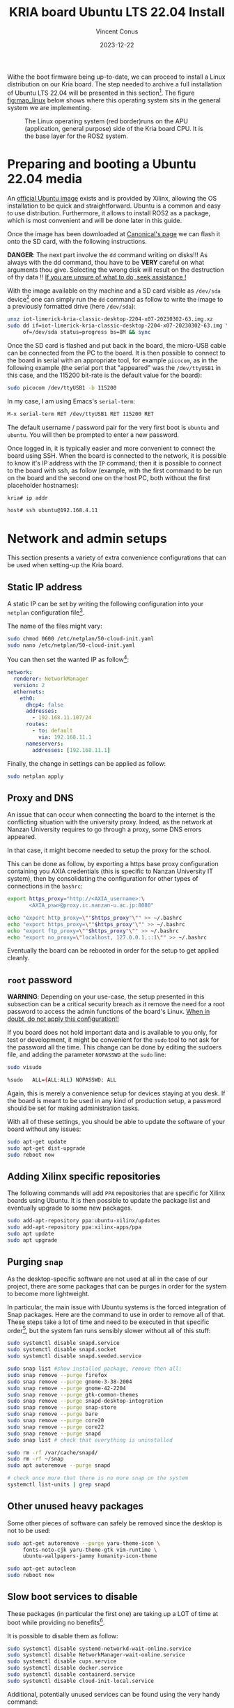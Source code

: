 :PROPERTIES:
:ID:       582fe4ef-a301-4b53-b908-a5c2b5b6d694
:END:
#+title: KRIA board Ubuntu LTS 22.04 Install
#+filetags: :export:
#+author: Vincent Conus
#+email: vincent.conus@protonmail.com
#+date: 2023-12-22
#+DESCRIPTION: A separated export for the Ubuntu install process
#+LANGUAGE: English

#+OPTIONS: H:3 toc:t date:t title:t email:t

#+LATEX_COMPILER:

#+LATEX_CLASS: article
#+LATEX_CLASS_OPTIONS:[10pt]
#+LATEX_HEADER: \usepackage[a4paper, total={6.5in, 9in}]{geometry}

#+LATEX_HEADER: \usepackage{minted}
#+LATEX_HEADER: \setminted{breaklines}
#+LATEX_HEADER: \usepackage[AUTO]{inputenc}
#+LATEX_HEADER: \renewcommand{\familydefault}{\sfdefault}
#+LATEX_HEADER: \usemintedstyle{vs}

#+LATEX_HEADER: \usepackage[most]{tcolorbox}

#+LATEX_HEADER: \usepackage{CJKutf8}
#+LATEX_HEADER: \usepackage{xurl}
#+LATEX_HEADER: \usepackage{fontawesome5}
#+LATEX_HEADER: \usepackage{hyperref}
#+LATEX_HEADER: \usepackage{graphicx}
#+LATEX_HEADER: \usepackage{float}

Withe the boot firmware being up-to-date, we can proceed to install a Linux distribution
on our Kria board. The step needed to archive a full installation of Ubuntu LTS 22.04
will be presented in this section[fn:1]. The figure [[fig:map_linux]] below shows
where this operating system sits in the general system we are implementing.

#+ATTR_LATEX: :width .6\textwidth
#+CAPTION: The Linux operating system (red border)runs on the
#+CAPTION: APU (application, general purpose) side of the Kria board CPU.
#+CAPTION: It is the base layer for the ROS2 system.
#+NAME: fig:map_linux
[[file:./img/map_linux.png]]

* Preparing and booting a Ubuntu 22.04 media
An [[https://ubuntu.com/download/amd-xilinx][official Ubuntu image]] exists and is
provided by Xilinx, allowing the OS installation to be quick and
straightforward.
Ubuntu is a common and easy to use distribution. Furthermore,
it allows to install ROS2 as a package, which is most convenient and will be
done later in this guide.

Once the image has been downloaded at [[https://ubuntu.com/download/amd-xilinx][Canonical's page]]
we can flash it onto the SD card, with the following instructions.

#+LATEX: \begin{tcolorbox}[colback=red!5!white,colframe=red!75!black]
*DANGER*: The next part involve the ~dd~ command writing on disks!!!
As always with the dd command, thou have to be *VERY* careful on what arguments
thou give. Selecting the wrong disk will result on the destruction of
thy data !!
_If you are unsure of what to do, seek assistance !_
#+LATEX: \end{tcolorbox}

With the image available on thy machine and a SD card visible as ~/dev/sda~ device[fn:6]
one can simply run the ~dd~ command as follow to write the image to a previously formatted drive (here ~/dev/sda~):

#+BEGIN_SRC sh
unxz iot-limerick-kria-classic-desktop-2204-x07-20230302-63.img.xz
sudo dd if=iot-limerick-kria-classic-desktop-2204-x07-20230302-63.img \
     of=/dev/sda status=progress bs=8M && sync
#+END_SRC


Once the SD card is flashed and put back in the board, the micro-USB cable can be
connected from the PC to the board. It is then possible to
connect to the board in serial with an appropriate tool, for example ~picocom~,
as in the following example (the serial port that "appeared" was the ~/dev/ttyUSB1~ in this case,
and the 115200 bit-rate is the default value for the board):

#+BEGIN_SRC sh
sudo picocom /dev/ttyUSB1 -b 115200
#+END_SRC

In my case, I am using Emacs's ~serial-term~:
#+BEGIN_SRC sh
M-x serial-term RET /dev/ttyUSB1 RET 115200 RET
#+END_SRC

The default username / password pair for the very first boot is ~ubuntu~ and ~ubuntu~. You will then be prompted to enter a new password.

Once logged in, it is typically easier and more convenient to connect the board
using SSH. When the board is connected to the network, it is possible to know
it's IP address with the ~IP~ command; then it is possible to connect to
the board with ssh, as follow (example, with the first command to be run on the board
and the second one on the host PC, both without the first placeholder hostnames):
#+BEGIN_SRC sh
kria# ip addr

host# ssh ubuntu@192.168.4.11
#+END_SRC

* Network and admin setups
This section presents a variety of extra convenience configurations
that can be used when setting-up the Kria board.

** Static IP address
A static IP can be set by writing the following
configuration into your ~netplan~ configuration file[fn:36].

The name of the files might vary:
#+BEGIN_SRC sh
sudo chmod 0600 /etc/netplan/50-cloud-init.yaml 
sudo nano /etc/netplan/50-cloud-init.yaml
#+END_SRC

You can then set the wanted IP as follow[fn:37]:
#+BEGIN_SRC yaml
network:
  renderer: NetworkManager
  version: 2
  ethernets:
    eth0:
      dhcp4: false
      addresses:
        - 192.168.11.107/24
      routes:
        - to: default
          via: 192.168.11.1
      nameservers:
        addresses: [192.168.11.1]
#+END_SRC

Finally, the change in settings can be applied
as follow:

#+BEGIN_SRC sh
sudo netplan apply
#+END_SRC

** Proxy and DNS
An issue that can occur when connecting the board to the internet is the
conflicting situation with the university proxy.
Indeed, as the network at Nanzan University requires to go through a proxy,
some DNS errors appeared.

In that case, it might become needed to setup the proxy for the school.

This can be done as follow, by exporting a https base proxy configuration
containing you AXIA credentials (this is specific to Nanzan University IT system),
then by consolidating the configuration for other types of connections in the ~bashrc~:

#+BEGIN_SRC sh
export https_proxy="http://<AXIA_username>:\
       <AXIA_psw>@proxy.ic.nanzan-u.ac.jp:8080"

echo "export http_proxy=\""$https_proxy"\"" >> ~/.bashrc
echo "export https_proxy=\""$https_proxy"\"" >> ~/.bashrc
echo "export ftp_proxy=\""$https_proxy"\"" >> ~/.bashrc
echo "export no_proxy=\"localhost, 127.0.0.1,::1\"" >> ~/.bashrc
#+END_SRC

Eventually the board can be rebooted in order for the setup to get applied cleanly.

** ~root~ password
#+LATEX: \begin{tcolorbox}[colback=orange!5!white,colframe=orange!75!black]
*WARNING*: Depending on your use-case, the setup presented in this
subsection can be a critical security breach as it remove the need for a root
password to access the admin functions of the board's Linux.
_When in doubt, do not apply this configuration!!_
#+LATEX: \end{tcolorbox}

If you board does not hold important data
and is available to you only, for test or development,
it might be convenient for the ~sudo~ tool to not ask for the
password all the time.
This change can be done by editing the sudoers file, and
adding the parameter ~NOPASSWD~
at the ~sudo~ line:

#+BEGIN_SRC sh
sudo visudo

%sudo   ALL=(ALL:ALL) NOPASSWD: ALL
#+END_SRC

Again, this is merely a convenience setup for devices staying at you desk. If
the board is meant to be used in any kind of production setup, a password
should be set for making administration tasks.

With all of these settings, you should be able to update the software of your
board without any issues:
#+BEGIN_SRC sh
sudo apt-get update
sudo apt-get dist-upgrade
sudo reboot now
#+END_SRC

** Adding Xilinx specific repositories
The following commands will add ~PPA~ repositories that are specific for Xilinx boards using Ubuntu.
It is then possible to update the package list and eventually upgrade to some new packages.
#+BEGIN_SRC sh
sudo add-apt-repository ppa:ubuntu-xilinx/updates
sudo add-apt-repository ppa:xilinx-apps/ppa
sudo apt update
sudo apt upgrade
#+END_SRC

** Purging ~snap~
As the desktop-specific software are not used at all in the case
of our project, there are some packages that can be purges in order for the
system to become more lightweight.

In particular, the main issue with Ubuntu systems is the forced integration of
Snap packages. Here are the command to use in order to remove all of that.
These steps take a lot of time and need to be executed in that specific order[fn:2],
but the system fan runs sensibly slower without all of this stuff:

#+BEGIN_SRC sh
sudo systemctl disable snapd.service
sudo systemctl disable snapd.socket
sudo systemctl disable snapd.seeded.service

sudo snap list #show installed package, remove then all:
sudo snap remove --purge firefox
sudo snap remove --purge gnome-3-38-2004
sudo snap remove --purge gnome-42-2204
sudo snap remove --purge gtk-common-themes
sudo snap remove --purge snapd-desktop-integration
sudo snap remove --purge snap-store
sudo snap remove --purge bare
sudo snap remove --purge core20
sudo snap remove --purge core22
sudo snap remove --purge snapd
sudo snap list # check that everything is uninstalled

sudo rm -rf /var/cache/snapd/
sudo rm -rf ~/snap
sudo apt autoremove --purge snapd

# check once more that there is no more snap on the system
systemctl list-units | grep snapd 
#+END_SRC

** Other unused heavy packages
Some other pieces of software can safely be removed since the desktop is
not to be used:

#+BEGIN_SRC sh
sudo apt-get autoremove --purge yaru-theme-icon \
     fonts-noto-cjk yaru-theme-gtk vim-runtime \
     ubuntu-wallpapers-jammy humanity-icon-theme

sudo apt-get autoclean
sudo reboot now
#+END_SRC

** Slow boot services to disable
These packages (in particular the first one) are taking up a LOT of time at boot while providing no benefits[fn:7].

It is possible to disable them as follow:
#+BEGIN_SRC sh
sudo systemctl disable systemd-networkd-wait-online.service
sudo systemctl disable NetworkManager-wait-online.service
sudo systemctl disable cups.service
sudo systemctl disable docker.service
sudo systemctl disable containerd.service
sudo systemctl disable cloud-init-local.service
#+END_SRC

Additional, potentially unused services can be found using the very handy command:
#+BEGIN_SRC sh
sudo systemd-analyze blame
#+END_SRC

** Jupyter notebook setup
Here are some instruction on how to install and setup Jupyter on a KRIA board,
accessing it remotely and using it for making data analysis.

The following commands will set the required packages and install Jupyter itself[fn:30]:
#+BEGIN_SRC sh
sudo apt-get update && sudo apt-get install python3 python3-pip python3-venv python3-virtualenv

virtualenv myjupyter
source ./myjupyter/bin/activate
python3 -m pip install jupyter pandas numpy matplotlib scipy

sudo reboot now
#+END_SRC

Then in a terminal on your host machine (not on the KRIA board), you can run the following command[fn:38] to bind local ports:
#+BEGIN_SRC sh
ssh -L 8888:localhost:8888 ubuntu@192.168.11.107
#+END_SRC

Then on the opened SSH shell to the KRIA board:
#+BEGIN_SRC sh
source ./myjupyter/bin/activate
jupyter notebook
#+END_SRC

From there, it is possible to use the displayed URL (something that looks like
~http://localhost:8888/tree?token~) to access the remote Notebook system from a local web browser.
It is possible to do so with ~localhost~ since we have the ~ssh~ port map connection going on.

Eventually creating Notebooks and stuff, it is possible to obtain a situation like shown in the figure [[fig:jupyter]] below.

#+ATTR_LATEX: :width .6\textwidth
#+CAPTION: A test Jupyter Notebook for CSV data analysis.
#+NAME: fig:jupyter
[[file:img/jupyter.png]]

** [OLD] Enabling ~remoteproc~ with Device-Tree patching
One of the advantage of this Kria board, as cited previously, is the presence of
multiple types of core (APU, MCU, FPGA) on the same chip.

The part in focus in this guide is the usage of both the APU, running
a Linux distribution and ROS2; and the MCU, running FreeRTOS and micro-ROS.
Online available guides[fn:3] [fn:4] also provide information on how to deploy these types
of systems and enabling ~remoteproc~ for the Kria board, but this guide
will show a step-by-step, tried process to have a heterogeneous system
up and running.

The communication between both side is meant to be done using shared memory, but
some extra setup is required in order to be running the real-time firmware, in particular
for deploying micro-ROS on it.

As a first step in that direction, this section of the report
will present how to setup and use as an example firmware that utilizes the
~remoteproc~ device in Linux in order to access shared memory
and communicate with the real-time firmware using the RPMsg system.

The communication system and interaction from the Linux side towards the real-time capable core
is not enabled by default within the Ubuntu image provided by Xilinx.

In that regard, some modification of the device tree overlay (DTO) is required in order to have
the ~remoteproc~ system starting.

Firstly, we need to get the original firmware device tree, converted
into a readable format (DTS):

#+BEGIN_SRC sh
sudo dtc /sys/firmware/fdt 2> /dev/null > system.dts
#+END_SRC

Then, a custom-made patch file can be downloaded and applied.
This file is available at the URL visible in the command below
but also in this report appendix [[DTO patch]].

#+BEGIN_SRC sh
wget https://gitlab.com/sunoc/xilinx-kria-kv260-documentation/-/raw/7a8f7c4e66e09b9d66aba8d2e08fc446ff485ca8/src/system.patch

patch system.dts < system.patch
#+END_SRC


As for the board to be able to reserve the correct amount of memory with the new settings, some
~cma~ kernel configuration is needed[fn:5]:

#+BEGIN_SRC sh
sudo nano /etc/default/flash-kernel

LINUX_KERNEL_CMDLINE="quiet splash cma=512M cpuidle.off=1"
LINUX_KERNEL_CMDLINE_DEFAULTS=""
sudo flash-kernel
#+END_SRC

Now the DTS file has been modified, one can regenerate the binary and place it on the ~/boot~ partition
and reboot the board:

#+BEGIN_SRC sh
dtc -I dts -O dtb system.dts -o user-override.dtb
sudo mv user-override.dtb /boot/firmware/
sudo reboot now
#+END_SRC

After rebooting, you can check the content of the \verb|remoteproc| system directory,
and a ~remoteproc0~ device should be visible, as follow:

#+BEGIN_SRC sh
ls /sys/class/remoteproc/
#  remoteproc0
#+END_SRC

If it is the case, it means that the patch was successful and  that the remote processor is
ready to be used!
#+LATEX: \pagebreak

** [NEW] Enabling ~remoteproc~ using a device-tree overlay


#+BEGIN_SRC bash  :dir /sshx:kr260|sudo::/home/ubuntu :results silent
mkdir /sys/kernel/config/device-tree/overlays/remoteproc && \
    dtc -O dtb -o remoteproc.dtbo remoteproc.dts && \
    cat remoteproc.dtbo > /sys/kernel/config/device-tree/overlays/remoteproc/dtbo && \
    modprobe --verbose zynqmp_r5_remoteproc && \
    ls /sys/class/remoteproc/
#+END_SRC


#+BEGIN_SRC dts :tangle ./src/remoteproc.dts
// SPDX-License-Identifier: GPL-3.0-or-later
/*
 * Copyright (C) 2024 Vincent Conus
 */

/dts-v1/;
 /plugin/;
/ {
	fragment@0 {
		target = <&uart1>;
		__overlay__ {
			status = "disabled";
		};
	};

	fragment@1 {
		target-path = "/";
		__overlay__ {
			reserved-memory {
				rpu0vdev0vring0: rpu0vdev0vring0@3ed80000 {
					no-map;
					reg = <0x0 0x3ed80000 0x0 0x4000>;
				};
				rpu0vdev0vring1: rpu0vdev0vring1@3ed84000 {
					no-map;
					reg = <0x0 0x3ed84000 0x0 0x4000>;
				};
				rpu0vdev0buffer: rpu0vdev0buffer@3ed88000 {
					no-map;
					reg = <0x0 0x3ed88000 0x0 0x100000>;
				};
				rproc_0_reserved: rproc_0_reserved@3ec00000 {
					no-map;
					reg = <0x0 0x3ec00000 0x0 0x180000>;
				};

				rpu1vdev0vring0: rpu1vdev0vring0@3ef80000 {
					no-map;
					reg = <0x0 0x3ef80000 0x0 0x4000>;
				};
				rpu1vdev0vring1: rpu1vdev0vring1@3ef84000 {
					no-map;
					reg = <0x0 0x3ef84000 0x0 0x4000>;
				};
				rpu1vdev0buffer: rpu1vdev0buffer@3ef88000 {
					no-map;
					reg = <0x0 0x3ef88000 0x0 0x100000>;
				};
				rproc_1_reserved: rproc_1_reserved@3ef00000 {
					no-map;
					reg = <0x0 0x3ef00000 0x0 0x80000>;
				};
				uros_buf0: uros_buf@40000000 {
					compatible = "shared-dma-pool";
					reusable;
					reg = <0x8 0x40000000 0x0 0x00400000>;
					label = "uros_buf0";
				};
			};
		};
	};

	fragment@2 {
		target-path = "/";
		__overlay__ {
			tcm_0a: tcm_0a@ffe00000 {
				no-map;
				reg = <0x0 0xffe00000 0x0 0x10000>;
				status = "okay";
				compatible = "mmio-sram";
				power-domain = <0x12 15>;
			};
			tcm_0b: tcm_0b@ffe20000 {
				no-map;
				reg = <0x0 0xffe20000 0x0 0x10000>;
				status = "okay";
				compatible = "mmio-sram";
				power-domain = <0x12 16>;
			};
			tcm_1a: tcm_1a@ffe90000 {
				no-map;
				reg = <0x0 0xffe90000 0x0 0x10000>;
				status = "okay";
				compatible = "mmio-sram";
				power-domain = <0x12 17>;
			};
			tcm_1b: tcm_1b@ffeb0000 {
				no-map;
				reg = <0x0 0xffeb0000 0x0 0x10000>;
				status = "okay";
				compatible = "mmio-sram";
				power-domain = <0x12 18>;
			};

			rf5ss@ff9a0000 {
				compatible = "xlnx,zynqmp-r5-remoteproc";
				xlnx,cluster-mode = <1>;
				ranges;
				reg = <0x0 0xFF9A0000 0x0 0x15000>;
				#address-cells = <0x2>;
				#size-cells = <0x2>;
				r5f_0 {
					compatible = "xilinx,r5f";
					#address-cells = <2>;
					#size-cells = <2>;
					ranges;
					sram = <&tcm_0a &tcm_0b>;
					memory-region = <&rproc_0_reserved>, <&rpu0vdev0buffer>, <&rpu0vdev0vring0>, <&rpu0vdev0vring1>;
					power-domain = <0x12 7>;
					mboxes = <&ipi_mailbox_rpu0 0>, <&ipi_mailbox_rpu0 1>;
					mbox-names = "tx", "rx";
				};
				r5f_1 {
					compatible = "xilinx,r5f";
					#address-cells = <2>;
					#size-cells = <2>;
					ranges;
					sram = <&tcm_1a &tcm_1b>;
					memory-region = <&rproc_1_reserved>, <&rpu1vdev0buffer>, <&rpu1vdev0vring0>, <&rpu1vdev0vring1>;
					power-domain = <0x12 8>;
					mboxes = <&ipi_mailbox_rpu1 0>, <&ipi_mailbox_rpu1 1>;
					mbox-names = "tx", "rx";
				};
			};

			zynqmp_ipi1 {
				compatible = "xlnx,zynqmp-ipi-mailbox";
				interrupt-parent = <0x05>;
				interrupts = <0 29 4>;
				xlnx,ipi-id = <7>;
				#address-cells = <1>;
				#size-cells = <1>;
				ranges;
				/* APU<->RPU0 IPI mailbox controller */
				ipi_mailbox_rpu0: mailbox@ff990000 {
					reg = <0xff990600 0x20>,
					      <0xff990620 0x20>,
					      <0xff9900c0 0x20>,
					      <0xff9900e0 0x20>;
					reg-names = "local_request_region",
						    "local_response_region",
						    "remote_request_region",
						    "remote_response_region";
					#mbox-cells = <1>;
					xlnx,ipi-id = <1>;
				};
			};
			zynqmp_ipi2 {
				compatible = "xlnx,zynqmp-ipi-mailbox";
				interrupt-parent = <0x05>;
				interrupts = <0 30 4>;
				xlnx,ipi-id = <8>;
				#address-cells = <1>;
				#size-cells = <1>;
				ranges;
				/* APU<->RPU0 IPI mailbox controller */
				ipi_mailbox_rpu1: mailbox@ff3f0b00 {
					reg = <0xff3f0b00 0x20>,
					      <0xff3f0b20 0x20>,
					      <0xff3f0940 0x20>,
					      <0xff3f0960 0x20>;
					reg-names = "local_request_region",
						    "local_response_region",
						    "remote_request_region",
						    "remote_response_region";
					#mbox-cells = <1>;
					xlnx,ipi-id = <2>;
				};
			};

			amba_pl: amba_pl@0 {
				#address-cells = <2>;
				#size-cells = <2>;
				compatible = "simple-bus";
				ranges ;
				udmabuf@0x00 {
					compatible  = "ikwzm,u-dma-buf";
					device-name = "udmabuf0";
					size = <0x0 0x00200000>;
					memory-region = <&uros_buf0>;
				};
				udmabuf@0x01 {
					compatible  = "ikwzm,u-dma-buf";
					device-name = "udmabuf1";
					size = <0x0 0x00200000>;
					memory-region = <&uros_buf0>;
				};
			};

			__symbols__ {
				rpu0vdev0vring0 = "/reserved-memory/rpu0vdev0vring0@3ed80000 ";
				rpu0vdev0vring1 = "/reserved-memory/rpu0vdev0vring1@3ed84000 ";
				rpu0vdev0buffer = "/reserved-memory/rpu0vdev0buffer@3ed88000 ";
				rproc_0_reserved = "/reserved-memory/rproc_0_reserved@3ec00000 ";
				rpu1vdev0vring0 = "/reserved-memory/rpu1vdev0vring0@3ef80000 ";
				rpu1vdev0vring1 = "/reserved-memory/rpu1vdev0vring1@3ef84000 ";
				rpu1vdev0buffer = "/reserved-memory/rpu1vdev0buffer@3ef88000 ";
				rproc_1_reserved = "/reserved-memory/rproc_1_reserved@3ef00000 ";
				uros_buf0 = "/reserved-memory/uros_buf@40000000 ";
				tcm_0a = "/tcm_0a@ffe00000 ";
				tcm_0b = "/tcm_0b@ffe20000 ";
				tcm_1a = "/tcm_1a@ffe90000 ";
				tcm_1b = "/tcm_1b@ffeb0000 ";
				rf5ss = "/rf5ss@ff9a0000 ";
				r5f_0 = "/rf5ss/r5f_0 ";
				r5f_1 = "/rf5ss/r5f_1 ";
				zynqmp_ipi1 = "/zynqmp_ipi1 ";
				ipi_mailbox_rpu1 = "/zynqmp_ipi1/mailbox@ff990000 ";
				zynqmp_ipi2 = "/zynqmp_ipi2 ";
				ipi_mailbox_rpu2 = "/zynqmp_ipi2/mailbox@ff3f0b00 ";
				amba_pl = "/amba_pl ";
				udmabuf_0 = "/amba_pl/udmabuf@0x00 ";
				udmabuf_1 = "/amba_pl/udmabuf@0x01 ";
			};

		};
	};
};
#+END_SRC


** Installing Docker
It is possible to have a version of Docker installed simply by using the available repository,
but since we are on Ubuntu, a PPA is available from Docker in order to have the most up-to-date version.

Following [[https://docs.docker.com/engine/install/ubuntu/#install-using-the-repository][the official documentation]], the following steps can be taken to install the latest version of
Docker on a Ubuntu system. The last command is meant to test the install.
If everything went smoothly, you should see something similar to what is presented
in the figure [[fig:hello-docker]] below, after the commands:

#+BEGIN_SRC sh
sudo apt-get update
sudo apt-get install ca-certificates curl
sudo install -m 0755 -d /etc/apt/keyrings
curl -fsSL https://download.docker.com/linux/ubuntu/gpg | \
    sudo gpg --dearmor -o /etc/apt/keyrings/docker.gpg

sudo chmod a+r /etc/apt/keyrings/docker.gpg

echo \
    "deb [arch="$(dpkg --print-architecture)" \
  signed-by=/etc/apt/keyrings/docker.gpg] \
  https://download.docker.com/linux/ubuntu \
  "$(. /etc/os-release && \
         echo "$VERSION_CODENAME")" stable" | \
    sudo tee /etc/apt/sources.list.d/docker.list > /dev/null

sudo apt-get update
sudo apt-get install docker-ce docker-ce-cli \
     containerd.io docker-buildx-plugin docker-compose-plugin
sudo usermod -aG docker $USER
newgrp docker

docker run hello-world
#+END_SRC

#+ATTR_LATEX: :width .7\textwidth
#+CAPTION: The return of a successful run of the ~hello world~ test Docker container.
#+NAME: fig:hello-docker
[[file:img/hello-docker.png]]

** Adding a swap partition
This part is very optional, in particular as it might slow down a bit the
boot time of the board (~2s), however it might become handy to have swap memory
available to avoid system failure under heavy use.

This whole procedure must be done externally, with the board system SD card
mounted on a host PC as an external volume.  As it is highly platform dependant,
I will not give a detailed explanation on how to do it, yet here are the key
points that should be done:
+ Shutdown the Kria board, take out the SD card and put it in a host machine.
+ Make sure the disk is visible.
+ Make sure all volumes are *unmounted*.
+ Resize the main ~root~ partition (*not* the ~boot~) so a space the size of the
  wanted swap is free *after* the partition. You'd want something around 1GB.
+ In the empty space, create a new partition, which type is "linux swap".
+ Find and take note of the UUID of the new partition. This is useful hereafter.
+ ~sync~
+ Un-mount everything, eject SD card.
+ Put the SD card back in the Kria.
+ Boot back to Ubuntu.

Going back on the Kria board Ubuntu after boot, the ~/etc/fstab~ file can be
updated as follow, modulo your actual UUID for the newly created partition, to
enable swap at boot time.
#+BEGIN_SRC sh
sudo -s
echo "UUID=8b13ed05-a91d-4x50-a44a-e654a0c67a2c none   swap    sw      0       0" >> /etc/fstab
reboot now
#+END_SRC

** TODO Using a PetaLinux kernel in Ubuntu

#+LATEX: \pagebreak
#+LATEX: \appendix
* DTO patch
This file is available in this repository: [[https://gitlab.com/sunoc/xilinx-kria-kv260-documentation/-/blob/b7300116e153f4b5a1542f8804e4646db8030033/src/system.patch][system.patch]]
#+LATEX: \inputminted[linenos, frame=single]{diff}{./src/system.patch}


* Footnotes
[fn:7] The CUPS and Docker services will be activated when used instead of during boot time. 

[fn:30] Alongside other packages useful for data analysis, such as ~pandas~ or ~numpy~. 


[fn:38] In this example, the full ~username@IP~ is used, but a ~.ssh/config~ is also usable. 

[fn:37] For the routing part, it is key to have the ~to~ with a ~'-'~ in front of
it; and then the ~via~ without, but aligned with the ~t~.

[fn:36] The ~chmod~ command is used to update the permissions and silence some warnings

[fn:6] Again, it is _critical_ to be 100\% certain that you are working with
the correct device!  

[fn:5] The overlapping memory will not prevent the board to boot,
but it disables the PWM for the CPU fan, which will then run at full speed, making noise. 

[fn:4] A [[https://zenn.dev/ryuz88/articles/kv260_setup_memo_ubuntu22 ][blog post]] (JP) shows all major steps on how to enable the ~remoteproc~.

[fn:3] A [[https://speakerdeck.com/fixstars/fpga-seminar-12-fixstars-corporation-20220727][slideshow]] (JP) from Fixstar employees presents how to use the device
tree to enable the communication between the cores.

[fn:2] The ~snap~ packages depends on each others. Dependencies
cannot be remove before the package(s) that depends on them,
thus the specific delete order.

[fn:1] The same procedure should work for other versions of Ubuntu, as long as they
support the Kria board, but for this report and project, only the LTS 22.04 was tested
(as of 2023-08-30). 
